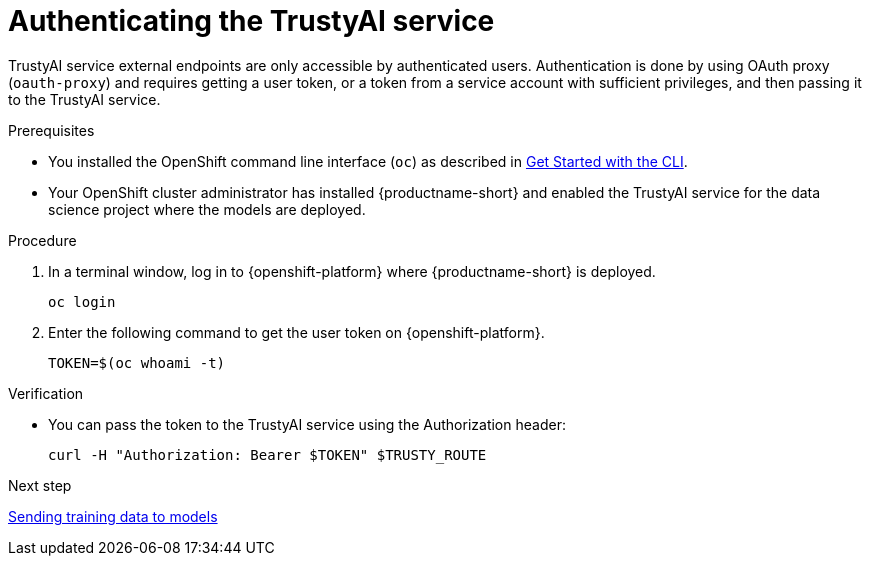 :_module-type: PROCEDURE

[id="authenticating-trustyai-service_{context}"]
= Authenticating the TrustyAI service

[role='_abstract']
TrustyAI service external endpoints are only accessible by authenticated users. Authentication is done by using OAuth proxy (`oauth-proxy`) and requires getting a user token, or a token from a service account with sufficient privileges, and then passing it to the TrustyAI service.

.Prerequisites

* You installed the OpenShift command line interface (`oc`) as described in link:https://docs.openshift.com/container-platform/{ocp-latest-version}/cli_reference/openshift_cli/getting-started-cli.html[Get Started with the CLI].

* Your OpenShift cluster administrator has installed {productname-short} and enabled the TrustyAI service for the data science project where the models are deployed.

.Procedure

. In a terminal window, log in to {openshift-platform} where {productname-short} is deployed.
+
----
oc login
----

. Enter the following command to get the user token on {openshift-platform}.
+
----
TOKEN=$(oc whoami -t)
----




.Verification
* You can pass the token to the TrustyAI service using the Authorization header:
+
----
curl -H "Authorization: Bearer $TOKEN" $TRUSTY_ROUTE
----

ifndef::upstream[]
.Next step
xref:sending-training-data-to-models[Sending training data to models]
endif::[]
